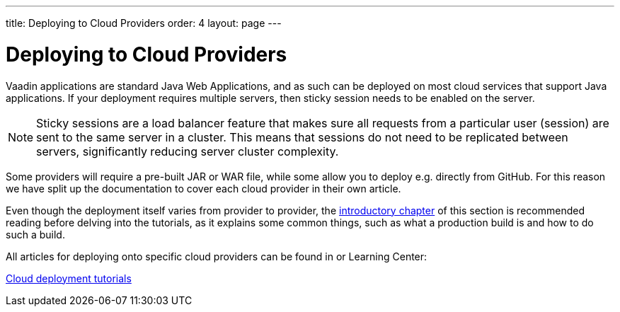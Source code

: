 ---
title: Deploying to Cloud Providers
order: 4
layout: page
---

ifdef::env-github[:outfilesuffix: .asciidoc]

= Deploying to Cloud Providers

Vaadin applications are standard Java Web Applications, and as such can be deployed on most cloud services that support Java applications. If your deployment requires multiple servers, then sticky session needs to be enabled on the server.

[NOTE]
Sticky sessions are a load balancer feature that makes sure all requests from a particular user (session) are sent to the same server in a cluster. This means that sessions do not need to be replicated between servers, significantly reducing server cluster complexity.

Some providers will require a pre-built JAR or WAR file, while some allow you to deploy e.g. directly from GitHub. For this reason we have split up the documentation to cover each cloud provider in their own article.

Even though the deployment itself varies from provider to provider, the <<tutorial-production-mode-basic#, introductory chapter>> of this section is recommended reading before delving into the tutorials, as it explains some common things, such as what a production build is and how to do such a build.

All articles for deploying onto specific cloud providers can be found in or Learning Center:

https://vaadin.com/learn/tutorials/cloud-deployent/[Cloud deployment tutorials]

